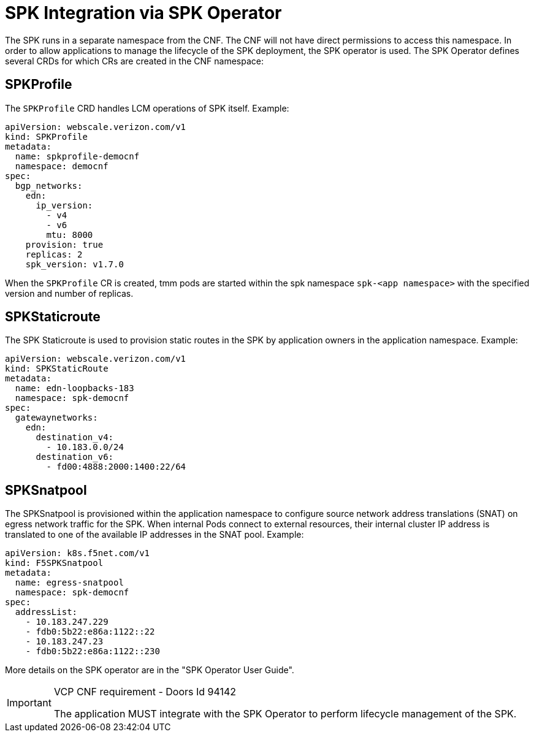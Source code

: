[id="k8s-best-practices-spk-integration-via-spk-operator"]
[id="spk-integration-via-spk-operator"]
= SPK Integration via SPK Operator
The SPK runs in a separate namespace from the CNF. The CNF will not have direct permissions to access this namespace. In order to allow applications to manage the lifecycle of the SPK deployment, the SPK operator is used. The SPK Operator defines several CRDs for which CRs are created in the CNF namespace:

[id="cnf-best-practices-spkprofile"]
== SPKProfile
The `SPKProfile` CRD handles LCM operations of SPK itself. Example:

[source,yaml]
----
apiVersion: webscale.verizon.com/v1
kind: SPKProfile
metadata:
  name: spkprofile-democnf
  namespace: democnf
spec:
  bgp_networks:
    edn:
      ip_version:
        - v4
        - v6
        mtu: 8000
    provision: true
    replicas: 2
    spk_version: v1.7.0
----

When the `SPKProfile` CR is created, tmm pods are started within the spk namespace `spk-<app
namespace>` with the specified version and number of replicas.

[id="cnf-best-practices-spkstaticroute"]
== SPKStaticroute
The SPK Staticroute is used to provision static routes in the SPK by application owners in the
application namespace. Example:

[source,yaml]
----
apiVersion: webscale.verizon.com/v1
kind: SPKStaticRoute
metadata:
  name: edn-loopbacks-183
  namespace: spk-democnf
spec:
  gatewaynetworks:
    edn:
      destination_v4:
        - 10.183.0.0/24
      destination_v6:
        - fd00:4888:2000:1400:22/64
----

[id="cnf-best-practices-spksnatpool"]
== SPKSnatpool
The SPKSnatpool is provisioned within the application namespace to configure source network address translations (SNAT) on egress network traffic for the SPK. When internal Pods connect to external resources, their internal cluster IP address is translated to one of the available IP addresses in the SNAT pool. Example:

[source,yaml]
----
apiVersion: k8s.f5net.com/v1
kind: F5SPKSnatpool
metadata:
  name: egress-snatpool
  namespace: spk-democnf
spec:
  addressList:
    - 10.183.247.229
    - fdb0:5b22:e86a:1122::22
    - 10.183.247.23
    - fdb0:5b22:e86a:1122::230
----

More details on the SPK operator are in the "SPK Operator User Guide".

.VCP CNF requirement - Doors Id 94142
[IMPORTANT]
====
The application MUST integrate with the SPK Operator to perform lifecycle management of the SPK.
====
